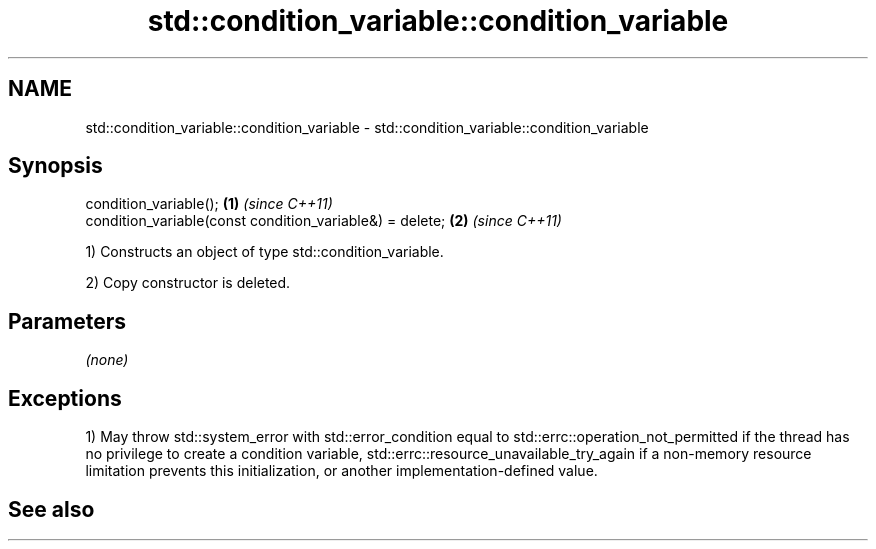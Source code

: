 .TH std::condition_variable::condition_variable 3 "2020.03.24" "http://cppreference.com" "C++ Standard Libary"
.SH NAME
std::condition_variable::condition_variable \- std::condition_variable::condition_variable

.SH Synopsis
   condition_variable();                                   \fB(1)\fP \fI(since C++11)\fP
   condition_variable(const condition_variable&) = delete; \fB(2)\fP \fI(since C++11)\fP

   1) Constructs an object of type std::condition_variable.

   2) Copy constructor is deleted.

.SH Parameters

   \fI(none)\fP

.SH Exceptions

   1) May throw std::system_error with std::error_condition equal to std::errc::operation_not_permitted if the thread has no privilege to create a condition variable, std::errc::resource_unavailable_try_again if a non-memory resource limitation prevents this initialization, or another implementation-defined value.

.SH See also
